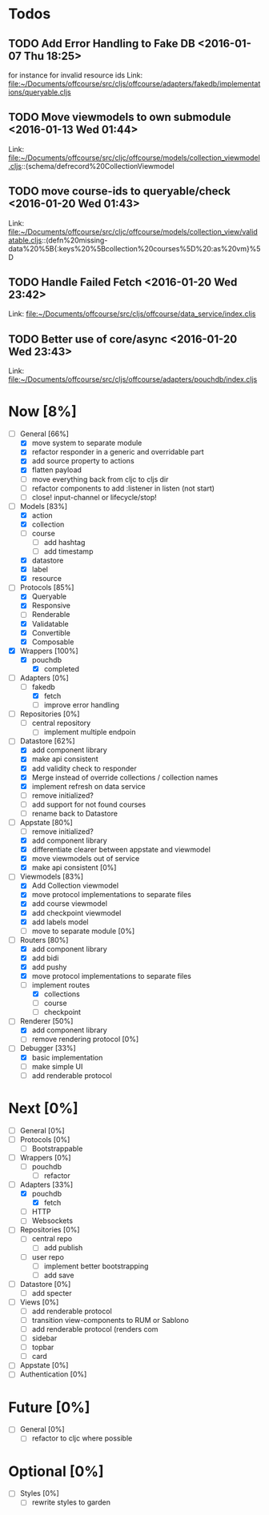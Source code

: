 * Todos
** TODO  Add Error Handling to Fake DB      <2016-01-07 Thu 18:25>
for instance for invalid resource ids 
Link: file:~/Documents/offcourse/src/cljs/offcourse/adapters/fakedb/implementations/queryable.cljs
** TODO  Move viewmodels to own submodule      <2016-01-13 Wed 01:44>
 Link: file:~/Documents/offcourse/src/cljc/offcourse/models/collection_viewmodel.cljs::(schema/defrecord%20CollectionViewmodel
** TODO  move course-ids to queryable/check      <2016-01-20 Wed 01:43>
 Link: file:~/Documents/offcourse/src/cljc/offcourse/models/collection_view/validatable.cljs::(defn%20missing-data%20%5B{:keys%20%5Bcollection%20courses%5D%20:as%20vm}%5D
** TODO  Handle Failed Fetch      <2016-01-20 Wed 23:42>
 Link: file:~/Documents/offcourse/src/cljs/offcourse/data_service/index.cljs
** TODO  Better use of core/async      <2016-01-20 Wed 23:43>
 Link: file:~/Documents/offcourse/src/cljs/offcourse/adapters/pouchdb/index.cljs
* Now                             [8%]
+ [-] General        [66%]
  - [X] move system to separate module
  - [X] refactor responder in a generic and overridable part
  - [X] add source property to actions
  - [X] flatten payload
  - [ ] move everything back from cljc to cljs dir
  - [ ] refactor components to add :listener in listen (not start)
  - [ ] close! input-channel or lifecycle/stop!
+ [-] Models         [83%]
  - [X] action
  - [X] collection
  - [ ] course
    + [ ] add hashtag
    + [ ] add timestamp
  - [X] datastore
  - [X] label
  - [X] resource
+ [-] Protocols      [85%]
  - [X] Queryable
  - [X] Responsive
  - [ ] Renderable
  - [X] Validatable
  - [X] Convertible
  - [X] Composable
+ [X] Wrappers       [100%]
  - [X] pouchdb
    + [X] completed
+ [-] Adapters       [0%]
  - [-] fakedb
    + [X] fetch
    + [ ] improve error handling
+ [ ] Repositories   [0%]
  - [ ] central repository
    + [ ] implement multiple endpoin
+ [-] Datastore      [62%]
  + [X] add component library
  + [X] make api consistent
  + [X] add validity check to responder
  + [X] Merge instead of override collections / collection names
  + [X] implement refresh on data service
  + [ ] remove initialized?
  + [ ] add support for not found courses
  + [ ] rename back to Datastore
+ [-] Appstate       [80%]
  - [ ] remove initialized?
  - [X] add component library
  - [X] differentiate clearer between appstate and viewmodel
  - [X] move viewmodels out of service
  - [X] make api consistent [0%]
+ [-] Viewmodels     [83%]
  - [X] Add Collection viewmodel
  - [X] move protocol implementations to separate files
  - [X] add course viewmodel
  - [X] add checkpoint viewmodel
  - [X] add labels model
  - [ ] move to separate module [0%]
+ [-] Routers        [80%]
  - [X] add component library
  - [X] add bidi
  - [X] add pushy
  - [X] move protocol implementations to separate files
  - [-] implement routes
    + [X] collections
    + [ ] course
    + [ ] checkpoint
+ [-] Renderer       [50%]
  - [X] add component library
  - [ ] remove rendering protocol [0%]
+ [-] Debugger       [33%]
  - [X] basic implementation
  - [ ] make simple UI
  - [ ] add renderable protocol 
* Next                             [0%]
+ [ ] General        [0%]
+ [ ] Protocols      [0%]
  - [ ] Bootstrappable
+ [ ] Wrappers       [0%]
  - [ ] pouchdb
    + [ ] refactor
+ [-] Adapters       [33%]
  - [X] pouchdb
    + [X] fetch
  - [ ] HTTP
  - [ ] Websockets
+ [ ] Repositories   [0%]
  - [ ] central repo
    + [ ] add publish
  - [ ] user repo
    + [ ] implement better bootstrapping
    + [ ] add save
+ [ ] Datastore      [0%]
  + [ ] add specter
+ [ ] Views          [0%]
  - [ ] add renderable protocol 
  - [ ] transition view-components to RUM or Sablono
  - [ ] add renderable protocol (renders com
  - [ ] sidebar
  - [ ] topbar
  - [ ] card
+ [-] Appstate       [0%]
+ [ ] Authentication [0%]
* Future                          [0%]
+ [ ] General        [0%]
  - [ ] refactor to cljc where possible
* Optional                       [0%]
+ [ ] Styles [0%]
  - [ ] rewrite styles to garden

